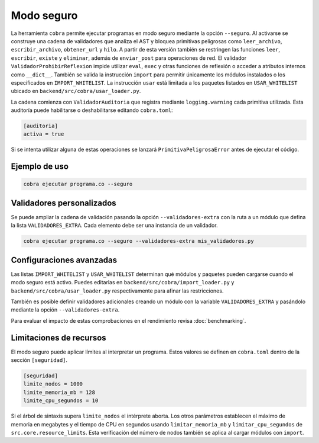 Modo seguro
===========

La herramienta ``cobra`` permite ejecutar programas en modo seguro mediante la
opción ``--seguro``. Al activarse se construye una cadena de validadores que
analiza el AST y bloquea primitivas peligrosas como ``leer_archivo``,
``escribir_archivo``, ``obtener_url`` y ``hilo``.
A partir de esta versión también se restringen las funciones ``leer``,
``escribir``, ``existe`` y ``eliminar``, además de ``enviar_post`` para
operaciones de red.
El validador ``ValidadorProhibirReflexion`` impide utilizar ``eval``, ``exec`` y
otras funciones de reflexión o acceder a atributos internos como ``__dict__``.
También se valida la
instrucción ``import`` para permitir únicamente los módulos instalados o los
especificados en ``IMPORT_WHITELIST``. La instrucción ``usar`` está limitada a
los paquetes listados en ``USAR_WHITELIST`` ubicado en
``backend/src/cobra/usar_loader.py``.

La cadena comienza con ``ValidadorAuditoria`` que registra mediante
``logging.warning`` cada primitiva utilizada. Esta auditoría puede
habilitarse o deshabilitarse editando ``cobra.toml``:

.. code-block:: toml

   [auditoria]
   activa = true

Si se intenta utilizar alguna de estas operaciones se lanzará
``PrimitivaPeligrosaError`` antes de ejecutar el código.

Ejemplo de uso
--------------

.. code-block:: bash

   cobra ejecutar programa.co --seguro

Validadores personalizados
-------------------------
Se puede ampliar la cadena de validación pasando la opción
``--validadores-extra`` con la ruta a un módulo que defina la lista
``VALIDADORES_EXTRA``. Cada elemento debe ser una instancia de un validador.

.. code-block:: bash

   cobra ejecutar programa.co --seguro --validadores-extra mis_validadores.py

Configuraciones avanzadas
-------------------------

Las listas ``IMPORT_WHITELIST`` y ``USAR_WHITELIST`` determinan qué módulos y
paquetes pueden cargarse cuando el modo seguro está activo. Puedes editarlas en
``backend/src/cobra/import_loader.py`` y ``backend/src/cobra/usar_loader.py``
respectivamente para afinar las restricciones.

También es posible definir validadores adicionales creando un módulo con la
variable ``VALIDADORES_EXTRA`` y pasándolo mediante la opción
``--validadores-extra``.

Para evaluar el impacto de estas comprobaciones en el rendimiento revisa
:doc:`benchmarking`.

Limitaciones de recursos
-----------------------
El modo seguro puede aplicar límites al interpretar un programa. Estos valores se
definen en ``cobra.toml`` dentro de la sección ``[seguridad]``.

.. code-block:: toml

   [seguridad]
   limite_nodos = 1000
   limite_memoria_mb = 128
   limite_cpu_segundos = 10

Si el árbol de sintaxis supera ``limite_nodos`` el intérprete aborta. Los otros
parámetros establecen el máximo de memoria en megabytes y el tiempo de CPU en
segundos usando ``limitar_memoria_mb`` y ``limitar_cpu_segundos`` de
``src.core.resource_limits``.
Esta verificación del número de nodos también se aplica al cargar módulos con
``import``.
